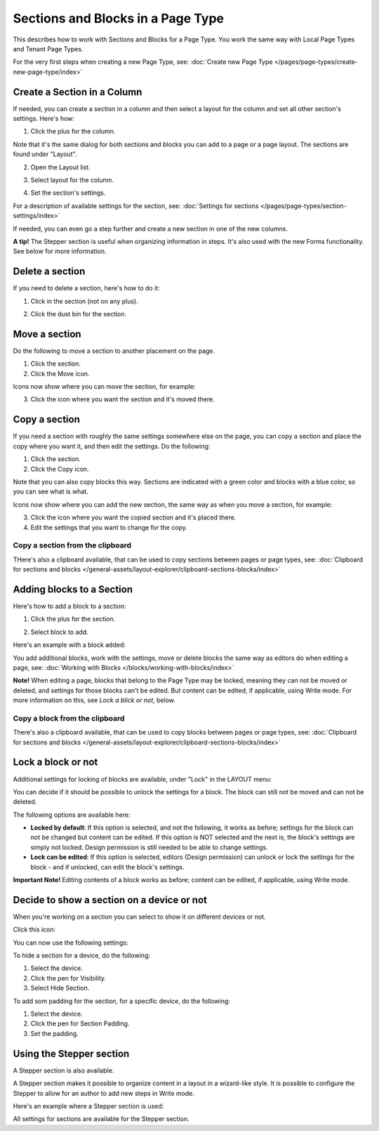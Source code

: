 Sections and Blocks in a Page Type
=================================================

This describes how to work with Sections and Blocks for a Page Type. You work the same way with Local Page Types and Tenant Page Types.

For the very first steps when creating a new Page Type, see: :doc:`Create new Page Type </pages/page-types/create-new-page-type/index>`

Create a Section in a Column
******************************
If needed, you can create a section in a column and then select a layout for the column and set all other section's settings. Here's how:

1. Click the plus for the column.

.. image:: column-layout-click-plus-new.png

Note that it's the same dialog for both sections and blocks you can add to a page or a page layout. The sections are found under "Layout".

2. Open the Layout list.

.. image:: column-layout-list-new.png

3. Select layout for the column.

.. image:: column-layout-list-open-new.png

4. Set the section's settings.

For a description of available settings for the section, see: :doc:`Settings for sections </pages/page-types/section-settings/index>`

If needed, you can even go a step further and create a new section in one of the new columns.

**A tip!** The Stepper section is useful when organizing information in steps. It's also used with the new Forms functionality. See below for more information.

Delete a section
*****************
If you need to delete a section, here's how to do it:

1. Click in the section (not on any plus).

.. image:: delete-section-1-new.png

2. Click the dust bin for the section.

.. image:: delete-section-2-new2.png

Move a section
***************
Do the following to move a section to another placement on the page.

1. Click the section.
2. Click the Move icon.

.. image:: move-icon-section-new2.png

Icons now show where you can move the section, for example:

.. image:: can-be-moved-section-new.png

3. Click the icon where you want the section and it's moved there.

Copy a section
***************
If you need a section with roughly the same settings somewhere else on the page, you can copy a section and place the copy where you want it, and then edit the settings. Do the following:

1. Click the section.
2. Click the Copy icon.

.. image:: copy-icon-section-new.png

Note that you can also copy blocks this way. Sections are indicated with a green color and blocks with a blue color, so you can see what is what.

Icons now show where you can add the new section, the same way as when you move a section, for example:

.. image:: section-can-be-copied-new.png

3. Click the icon where you want the copied section and it's placed there.
4. Edit the settings that you want to change for the copy.

Copy a section from the clipboard
-----------------------------------
THere's also a clipboard available, that can be used to copy sections between pages or page types, see: :doc:`Clipboard for sections and blocks </general-assets/layout-explorer/clipboard-sections-blocks/index>`

Adding blocks to a Section
***************************
Here's how to add a block to a section:

1. Click the plus for the section.

.. image:: addblock-1.png

2. Select block to add.

.. image:: section-add-block-new.png

Here's an example with a block added:

.. image:: section-block-added-new2.png

You add additional blocks, work with the settings, move or delete blocks the same way as editors do when editing a page, see: :doc:`Working with Blocks </blocks/working-with-blocks/index>`

**Note!** When editing a page, blocks that belong to the Page Type may be locked, meaning they can not be moved or deleted, and settings for those blocks can't be edited. But content can be edited, if applicable, using Write mode. For more information on this, see *Lock a blick or not*, below.

Copy a block from the clipboard
---------------------------------------------
There's also a clipboard available, that can be used to copy blocks between pages or page types, see: :doc:`Clipboard for sections and blocks </general-assets/layout-explorer/clipboard-sections-blocks/index>`

Lock a block or not
************************
Additional settings for locking of blocks are available, under "Lock" in the LAYOUT menu:

.. image:: lock-menu.png

You can decide if it should be possible to unlock the settings for a block. The block can still not be moved and can not be deleted.

The following options are available here:

.. image:: lock-menu-options.png

+ **Locked by default**: If this option is selected, and not the following, it works as before; settings for the block can not be changed but content can be edited. If this option is NOT selected and the next is, the block's settings are simply not locked. Design permission is still needed to be able to change settings.
+ **Lock can be edited**: If this option is selected, editors (Design permission) can unlock or lock the settings for the block - and if unlocked, can edit the block's settings.

**Important Note!** Editing contents of a block works as before; content can be edited, if applicable, using Write mode.

Decide to show a section on a device or not
**********************************************
When you're working on a section you can select to show it on different devices or not.

Click this icon:

.. image:: device-support-section-new.png

You can now use the following settings:

.. image:: select-device-section-new.png

To hide a section for a device, do the following:

1. Select the device.
2. Click the pen for Visibility.
3. Select Hide Section.

To add som padding for the section, for a specific device, do the following:

1. Select the device.
2. Click the pen for Section Padding.
3. Set the padding.

Using the Stepper section
***************************
A Stepper section is also available.

.. image:: stepper-section.png

A Stepper section makes it possible to organize content in a layout in a wizard-like style. It is possible to configure the Stepper to allow for an author to add new steps in Write mode.

.. image:: working-with-stepper.png

Here's an example where a Stepper section is used:

.. image:: working-with-stepper-example.png

All settings for sections are available for the Stepper section.

